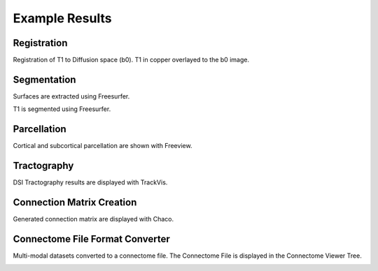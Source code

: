 ===============
Example Results
===============

Registration
------------

Registration of T1 to Diffusion space (b0). T1 in copper overlayed to the b0 image.

.. image:: images/ex_registration.png

Segmentation
------------

Surfaces are extracted using Freesurfer.

.. image:: images/ex_segmentation1.png

T1 is segmented using Freesurfer.

.. image:: images/ex_segmentation2.png

Parcellation
------------

Cortical and subcortical parcellation are shown with Freeview.

.. image:: images/ex_parcellation.png

Tractography
------------

DSI Tractography results are displayed with TrackVis.

.. image:: images/ex_tractography1.png

.. image:: images/ex_tractography2.png

Connection Matrix Creation
--------------------------

Generated connection matrix are displayed with Chaco.

.. image:: images/ex_connectionmatrix.png

Connectome File Format Converter
--------------------------------

Multi-modal datasets converted to a connectome file. The Connectome File is displayed in the Connectome Viewer Tree.

.. image:: images/ex_cffconverter.png
